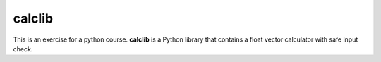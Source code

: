 calclib
=======

This is an exercise for a python course. **calclib** is a Python library that contains a float vector calculator with safe input check.
